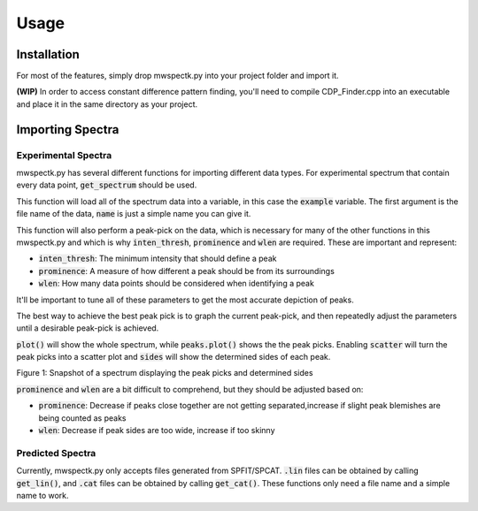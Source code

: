 Usage
=====

.. _installation:

Installation
------------

For most of the features, simply drop mwspectk.py into your project folder
and import it.

**(WIP)** In order to access constant difference pattern finding, you'll
need to compile CDP_Finder.cpp into an executable and place it in the same
directory as your project.

.. _importing_spectra

Importing Spectra
-----------------
Experimental Spectra
____________________

mwspectk.py has several different functions for importing different data types.
For experimental spectrum that contain every data point, :code:`get_spectrum`
should be used.

.. code-block:: python
    from mwspectk import *

    example = get_spectrum("SpectrumFile.ft", name="Spectrum", inten_thresh=0.15,
                           prominence=0.15, wlen=30)

This function will load all of the spectrum data into a variable, in this case
the :code:`example` variable. The first argument is the file name of the data,
:code:`name` is just a simple name you can give it.

This function will also perform a peak-pick on the data, which is necessary for
many of the other functions in this mwspectk.py and which is why
:code:`inten_thresh`, :code:`prominence` and :code:`wlen` are required.
These are important and represent:

* :code:`inten_thresh`: The minimum intensity that should define a peak
* :code:`prominence`: A measure of how different a peak should be from its surroundings
* :code:`wlen`: How many data points should be considered when identifying a peak

It'll be important to tune all of these parameters to get the most accurate
depiction of peaks.

The best way to achieve the best peak pick is to graph the current peak-pick,
and then repeatedly adjust the parameters until a desirable peak-pick is achieved.

.. code-block:: python
    from mwspectk import *

    example = get_spectrum("SpectrumFile.ft", name="Spectrum", inten_thresh=0.15,
                           prominence=0.15, wlen=30)

    example.plot()
    example.peaks.plot(scatter=True, sides=True)

    show()

:code:`plot()` will show the whole spectrum, while :code:`peaks.plot()` shows the the
peak picks. Enabling :code:`scatter` will turn the peak picks into a scatter plot
and :code:`sides` will show the determined sides of each peak.

.. image:: docs/images/Figure_1.png
Figure 1: Snapshot of a spectrum displaying the peak picks and determined sides

:code:`prominence` and :code:`wlen` are a bit difficult to comprehend, but they should
be adjusted based on:

* :code:`prominence`: Decrease if peaks close together are not getting separated,increase if slight peak blemishes are being counted as peaks
* :code:`wlen`: Decrease if peak sides are too wide, increase if too skinny

Predicted Spectra
_________________

Currently, mwspectk.py only accepts files generated from SPFIT/SPCAT.
:code:`.lin` files can be obtained by calling :code:`get_lin()`, and
:code:`.cat` files can be obtained by calling :code:`get_cat()`.
These functions only need a file name and a simple name to work.

.. code-block:: python
    from mwspectk import *

    cat_file = get_cat("File1.cat", "Cat File")
    lin_file = get_lin("File2.lin", "Lin File")


